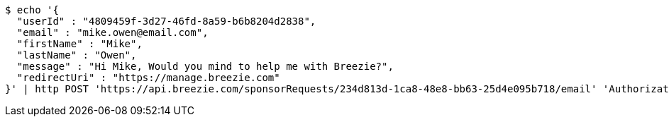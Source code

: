 [source,bash]
----
$ echo '{
  "userId" : "4809459f-3d27-46fd-8a59-b6b8204d2838",
  "email" : "mike.owen@email.com",
  "firstName" : "Mike",
  "lastName" : "Owen",
  "message" : "Hi Mike, Would you mind to help me with Breezie?",
  "redirectUri" : "https://manage.breezie.com"
}' | http POST 'https://api.breezie.com/sponsorRequests/234d813d-1ca8-48e8-bb63-25d4e095b718/email' 'Authorization: Bearer:0b79bab50daca910b000d4f1a2b675d604257e42' 'Content-Type:application/json'
----